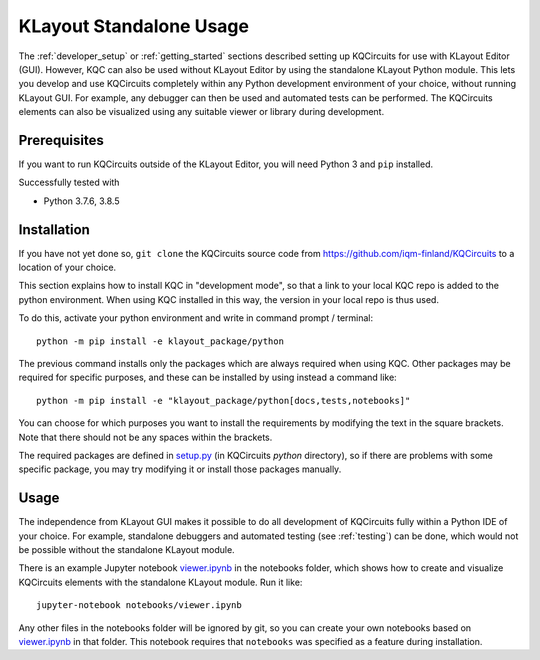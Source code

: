 .. _standalone:

KLayout Standalone Usage
========================

The :ref:`developer_setup` or :ref:`getting_started` sections described setting up KQCircuits for use
with KLayout Editor (GUI). However, KQC can also be used without KLayout
Editor by using the standalone KLayout Python module. This lets you develop
and use KQCircuits completely within any Python development environment of
your choice, without running KLayout GUI. For example, any debugger can then
be used and automated tests can be performed. The KQCircuits elements can
also be visualized using any suitable viewer or library during development.

Prerequisites
-------------

If you want to run KQCircuits outside of the KLayout Editor, you will need
Python 3 and ``pip`` installed.

Successfully tested with

- Python 3.7.6, 3.8.5

Installation
-------------

If you have not yet done so, ``git clone`` the KQCircuits source code from
https://github.com/iqm-finland/KQCircuits to a location of your choice.

This section explains how to install KQC in "development mode", so that a
link to your local KQC repo is added to the python environment. When using
KQC installed in this way, the version in your local repo is thus used.

To do this, activate your python environment and write in command prompt /
terminal::

    python -m pip install -e klayout_package/python

The previous command installs only the packages which are always required
when using KQC. Other packages may be required for specific purposes, and
these can be installed by using instead a command like::

    python -m pip install -e "klayout_package/python[docs,tests,notebooks]"

You can choose for which purposes you want to install the requirements by
modifying the text in the square brackets. Note that there should not be any
spaces within the brackets.

The required packages are defined in `setup.py <https://github.com/iqm-finland/KQCircuits/blob/main/klayout_package/python/setup.py>`_ (in KQCircuits `python` directory), so
if there are problems with some specific package, you may try modifying it or
install those packages manually.

Usage
-----

The independence from KLayout GUI makes it possible to do all development of
KQCircuits fully within a Python IDE of your choice. For example, standalone
debuggers and automated testing (see :ref:`testing`) can be done, which would
not be possible without the standalone KLayout module.

There is an example Jupyter notebook `viewer.ipynb <https://github.com/iqm-finland/KQCircuits/blob/main/notebooks/viewer.ipynb>`_ in the notebooks
folder, which shows how to create and visualize KQCircuits elements with the
standalone KLayout module. Run it like::

    jupyter-notebook notebooks/viewer.ipynb

Any other files in the notebooks folder will be ignored by git, so you can
create your own notebooks based on `viewer.ipynb <https://github.com/iqm-finland/KQCircuits/blob/main/notebooks/viewer.ipynb>`_ in that folder. This
notebook requires that ``notebooks`` was specified as a feature during
installation.
